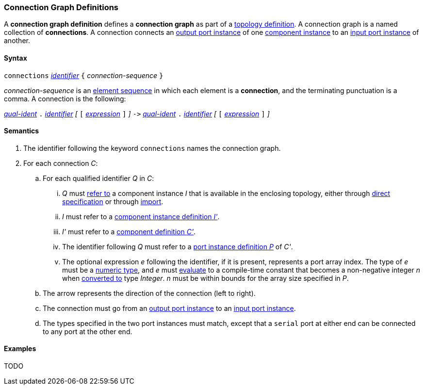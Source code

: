 === Connection Graph Definitions

A *connection graph definition* defines a *connection graph*
as part of a
<<Definitions_Topology-Definitions,topology definition>>.
A connection graph is a named collection of *connections*.
A connection connects an 
<<Definitions_Port-Instance-Definitions,output port instance>> of one
<<Definitions_Component-Instance-Specifiers,component instance>>
to an
<<Definitions_Port-Instance-Definitions,input port instance>> of
another.

==== Syntax

`connections` 
<<Lexical-Elements_Identifiers,_identifier_>>
`{` _connection-sequence_ `}`

_connection-sequence_ is an
<<Element-Sequences,element sequence>> in 
which each element is a *connection*,
and the terminating punctuation is a comma.
A connection is the following:

<<Scoping-of-Names_Qualified-Identifiers,_qual-ident_>> `.`
<<Lexical-Elements_Identifiers,_identifier_>>
_[_
`[`
<<Expressions,_expression_>>
`]`
_]_
`pass:[->]`
<<Scoping-of-Names_Qualified-Identifiers,_qual-ident_>> `.`
<<Lexical-Elements_Identifiers,_identifier_>>
_[_
`[`
<<Expressions,_expression_>>
`]`
_]_

==== Semantics

. The identifier following the keyword `connections` names
the connection graph.

. For each connection _C_:

.. For each qualified identifier _Q_ in _C_:

... _Q_ must
<<Scoping-of-Names_Resolution-of-Qualified-Identifiers,refer to>>
a component instance _I_ that is available in the enclosing topology,
either through
<<Definitions_Component-Instance-Specifiers,direct specification>>
or through
<<Definitions_Topology-Import-Specifiers,import>>.

... _I_ must refer to a <<Definitions_Component-Instance-Definitions,component 
instance definition _I'_>>.

... _I'_ must refer to a <<Definitions_Component-Definitions,component 
definition _C'_>>. 

... The identifier following _Q_
must refer to a
<<Definitions_Port-Instance-Definitions,port instance definition _P_>>
of _C'_.

... The optional expression _e_ following the identifier, if it is present, 
represents a
port array index.
The type of _e_ must be a
<<Types_Internal-Types_Numeric-Types,numeric type>>, and
_e_ must
<<Evaluation,evaluate>> to a compile-time constant
that becomes a non-negative integer _n_ when 
<<Evaluation_Type-Conversion,converted to>> type _Integer_.
_n_ must be within bounds for
the array size specified in _P_.

.. The arrow represents the direction of the connection (left to right).

.. The connection must go from an
<<Definitions_Port-Instance-Definitions,output port instance>>
to an
<<Definitions_Port-Instance-Definitions,input port instance>>.

.. The types specified in the two port instances must match,
except that a `serial` port at either end can be connected
to any port at the other end.

==== Examples

TODO
